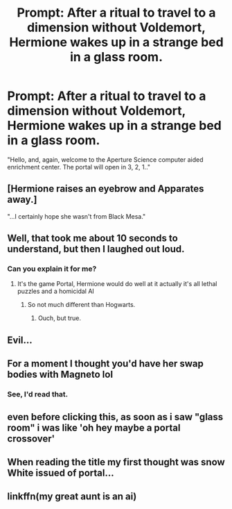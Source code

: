 #+TITLE: Prompt: After a ritual to travel to a dimension without Voldemort, Hermione wakes up in a strange bed in a glass room.

* Prompt: After a ritual to travel to a dimension without Voldemort, Hermione wakes up in a strange bed in a glass room.
:PROPERTIES:
:Author: 15_Redstones
:Score: 45
:DateUnix: 1568893582.0
:DateShort: 2019-Sep-19
:FlairText: Prompt
:END:
"Hello, and, again, welcome to the Aperture Science computer aided enrichment center. The portal will open in 3, 2, 1.."


** [Hermione raises an eyebrow and Apparates away.]

"...I certainly hope she wasn't from Black Mesa."
:PROPERTIES:
:Author: ForwardDiscussion
:Score: 38
:DateUnix: 1568906750.0
:DateShort: 2019-Sep-19
:END:


** Well, that took me about 10 seconds to understand, but then I laughed out loud.
:PROPERTIES:
:Author: advieser
:Score: 21
:DateUnix: 1568902833.0
:DateShort: 2019-Sep-19
:END:

*** Can you explain it for me?
:PROPERTIES:
:Author: FinnD25
:Score: 12
:DateUnix: 1568905529.0
:DateShort: 2019-Sep-19
:END:

**** It's the game Portal, Hermione would do well at it actually it's all lethal puzzles and a homicidal AI
:PROPERTIES:
:Author: LiriStorm
:Score: 22
:DateUnix: 1568905933.0
:DateShort: 2019-Sep-19
:END:

***** So not much different than Hogwarts.
:PROPERTIES:
:Author: Entinu
:Score: 21
:DateUnix: 1568919960.0
:DateShort: 2019-Sep-19
:END:

****** Ouch, but true.
:PROPERTIES:
:Author: Zpeed1
:Score: 5
:DateUnix: 1568991416.0
:DateShort: 2019-Sep-20
:END:


** Evil...
:PROPERTIES:
:Author: Jonn_Wolfe
:Score: 4
:DateUnix: 1568895729.0
:DateShort: 2019-Sep-19
:END:


** For a moment I thought you'd have her swap bodies with Magneto lol
:PROPERTIES:
:Author: Nagiarutai
:Score: 5
:DateUnix: 1568901750.0
:DateShort: 2019-Sep-19
:END:

*** See, I'd read that.
:PROPERTIES:
:Author: shinshikaizer
:Score: 2
:DateUnix: 1568989614.0
:DateShort: 2019-Sep-20
:END:


** even before clicking this, as soon as i saw "glass room" i was like 'oh hey maybe a portal crossover'
:PROPERTIES:
:Author: kashira1786
:Score: 2
:DateUnix: 1568936561.0
:DateShort: 2019-Sep-20
:END:


** When reading the title my first thought was snow White issued of portal...
:PROPERTIES:
:Author: therkleon
:Score: 1
:DateUnix: 1568945379.0
:DateShort: 2019-Sep-20
:END:


** linkffn(my great aunt is an ai)
:PROPERTIES:
:Author: alienking321
:Score: 1
:DateUnix: 1569116029.0
:DateShort: 2019-Sep-22
:END:
